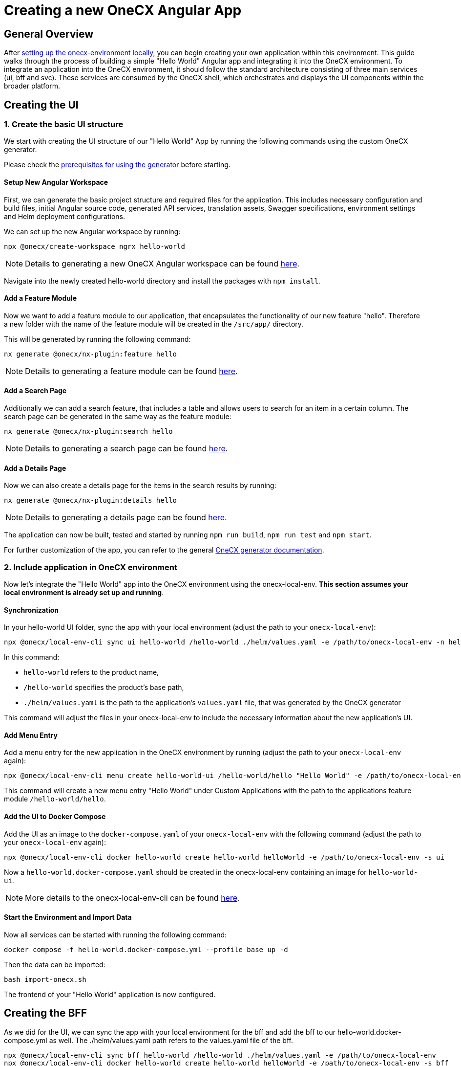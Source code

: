= Creating a new OneCX Angular App

[#general-overview]
== General Overview

After link:https://onecx.github.io/docs/onecx-local-env/current/general/index.html[setting up the onecx-environment locally], you can begin creating your own application within this environment. This guide walks through the process of building a simple "Hello World" Angular app and integrating it into the OneCX environment.
To integrate an application into the OneCX environment, it should follow the standard architecture consisting of three main services (ui, bff and svc).
These services are consumed by the OneCX shell, which orchestrates and displays the UI components within the broader platform.

[#creating-the-ui]
== Creating the UI

[#creating-basic-ui-structure]
=== 1. Create the basic UI structure

We start with creating the UI structure of our "Hello World" App by running the following commands using the custom OneCX generator.

Please check the link:https://onecx.github.io/docs/nx-plugins/current/general/getting_started/prerequisites.html[prerequisites for using the generator] before starting.

[#setup-new-angular-workspace]
==== Setup New Angular Workspace

First, we can generate the basic project structure and required files for the application.
This includes necessary configuration and build files, initial Angular source code, generated API services, translation assets, Swagger specifications, environment settings and Helm deployment configurations.

We can set up the new Angular workspace by running:

[source,sh]
----
npx @onecx/create-workspace ngrx hello-world
----
NOTE: Details to generating a new OneCX Angular workspace can be found link:https://onecx.github.io/docs/nx-plugins/current/general/getting_started/new-onecx-app.html[here].

Navigate into the newly created hello-world directory and install the packages with `npm install`. 

[#adding-feature-module]
==== Add a Feature Module

Now we want to add a feature module to our application, that encapsulates the functionality of our new feature "hello". Therefore a new folder with the name of the feature module will be created in the `/src/app/` directory.

This will be generated by running the following command:

[source,sh]
----
nx generate @onecx/nx-plugin:feature hello
----
NOTE: Details to generating a feature module can be found link:https://onecx.github.io/docs/nx-plugins/current/general/getting_started/feature-module.html[here].

[#adding-search-page]
==== Add a Search Page

Additionally we can add a search feature, that includes a table and allows users to search for an item in a certain column.
The search page can be generated in the same way as the feature module:

[source,sh]
----
nx generate @onecx/nx-plugin:search hello
----
NOTE: Details to generating a search page can be found link:https://onecx.github.io/docs/nx-plugins/current/general/getting_started/search-page.html[here].

[#adding-details-page]
==== Add a Details Page

Now we can also create a details page for the items in the search results by running:

[source,sh]
----
nx generate @onecx/nx-plugin:details hello
----
NOTE: Details to generating a details page can be found link:https://onecx.github.io/docs/nx-plugins/current/general/getting_started/details-page.html[here].

The application can now be built, tested and started by running `npm run build`, `npm run test` and `npm start`.

For further customization of the app, you can refer to the general link:https://onecx.github.io/docs/[OneCX generator documentation].

[#include-application-in-onecx-environment]
=== 2. Include application in OneCX environment

Now let's integrate the "Hello World" app into the OneCX environment using the onecx-local-env. *This section assumes your local environment is already set up and running*.

[#synchronization]
==== Synchronization

In your hello-world UI folder, sync the app with your local environment (adjust the path to your `onecx-local-env`):

[source,sh]
----
npx @onecx/local-env-cli sync ui hello-world /hello-world ./helm/values.yaml -e /path/to/onecx-local-env -n hello-world-ui
----

In this command:

- `hello-world` refers to the product name,
- `/hello-world` specifies the product's base path,
- `./helm/values.yaml` is the path to the application's `values.yaml` file, that was generated by the OneCX generator

This command will adjust the files in your onecx-local-env to include the necessary information about the new application's UI.

[#adding-menu-entry]
==== Add Menu Entry

Add a menu entry for the new application in the OneCX environment by running (adjust the path to your `onecx-local-env` again):

[source,sh]
----
npx @onecx/local-env-cli menu create hello-world-ui /hello-world/hello "Hello World" -e /path/to/onecx-local-env
----

This command will create a new menu entry "Hello World" under Custom Applications with the path to the applications feature module `/hello-world/hello`.

[#adding-to-docker-compose]
==== Add the UI to Docker Compose

Add the UI as an image to the `docker-compose.yaml` of your `onecx-local-env` with the following command (adjust the path to your `onecx-local-env` again):

[source,sh]
----
npx @onecx/local-env-cli docker hello-world create hello-world helloWorld -e /path/to/onecx-local-env -s ui
----

Now a `hello-world.docker-compose.yaml` should be created in the onecx-local-env containing an image for `hello-world-ui`.

NOTE: More details to the onecx-local-env-cli can be found link:https://github.com/onecx/onecx-local-env-cli/[here].

[#start-environment]
==== Start the Environment and Import Data

Now all services can be started with running the following command:

[source,sh]
----
docker compose -f hello-world.docker-compose.yml --profile base up -d
----

Then the data can be imported:

[source,sh]
----
bash import-onecx.sh
----

The frontend of your "Hello World" application is now configured.

[#creating-the-bff]
== Creating the BFF

As we did for the UI, we can sync the app with your local environment for the bff and add the bff to our hello-world.docker-compose.yml as well. The ./helm/values.yaml path refers to the values.yaml file of the bff.

[source,sh]
----
npx @onecx/local-env-cli sync bff hello-world /hello-world ./helm/values.yaml -e /path/to/onecx-local-env
npx @onecx/local-env-cli docker hello-world create hello-world helloWorld -e /path/to/onecx-local-env -s bff
----

[#creating-the-svc]
== Creating the SVC

As we did for the UI and BFF, we can sync the app with your local environment for the svc and add the svc to our hello-world.docker-compose.yml as well. The ./helm/values.yaml path refers to the values.yaml file of the svc.

[source,sh]
----
npx @onecx/local-env-cli sync svc hello-world /hello-world ./helm/values.yaml -e /path/to/onecx-local-env
npx @onecx/local-env-cli docker hello-world create hello-world helloWorld -e /path/to/onecx-local-env -s svc
----

